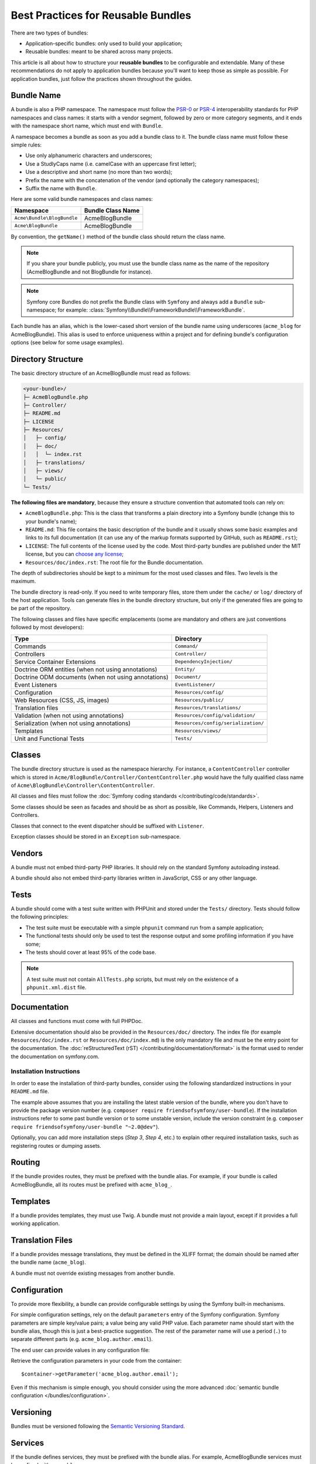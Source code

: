 .. index::
   single: Bundle; Best practices

Best Practices for Reusable Bundles
===================================

There are two types of bundles:

* Application-specific bundles: only used to build your application;
* Reusable bundles: meant to be shared across many projects.

This article is all about how to structure your **reusable bundles** to be
configurable and extendable. Many of these recommendations do not
apply to application bundles because you'll want to keep those as simple
as possible. For application bundles, just follow the practices shown throughout
the guides.

.. seealso::

    The best practices for application-specific bundles are discussed in
    :doc:`/best_practices/introduction`.

.. index::
   pair: Bundle; Naming conventions

.. _bundles-naming-conventions:

Bundle Name
-----------

A bundle is also a PHP namespace. The namespace must follow the `PSR-0`_ or
`PSR-4`_ interoperability standards for PHP namespaces and class names: it starts
with a vendor segment, followed by zero or more category segments, and it ends
with the namespace short name, which must end with ``Bundle``.

A namespace becomes a bundle as soon as you add a bundle class to it. The
bundle class name must follow these simple rules:

* Use only alphanumeric characters and underscores;
* Use a StudlyCaps name (i.e. camelCase with an uppercase first letter);
* Use a descriptive and short name (no more than two words);
* Prefix the name with the concatenation of the vendor (and optionally the
  category namespaces);
* Suffix the name with ``Bundle``.

Here are some valid bundle namespaces and class names:

==========================  ==================
Namespace                   Bundle Class Name
==========================  ==================
``Acme\Bundle\BlogBundle``  AcmeBlogBundle
``Acme\BlogBundle``         AcmeBlogBundle
==========================  ==================

By convention, the ``getName()`` method of the bundle class should return the
class name.

.. note::

    If you share your bundle publicly, you must use the bundle class name as
    the name of the repository (AcmeBlogBundle and not BlogBundle for instance).

.. note::

    Symfony core Bundles do not prefix the Bundle class with ``Symfony``
    and always add a ``Bundle`` sub-namespace; for example:
    :class:`Symfony\\Bundle\\FrameworkBundle\\FrameworkBundle`.

Each bundle has an alias, which is the lower-cased short version of the bundle
name using underscores (``acme_blog`` for AcmeBlogBundle). This alias
is used to enforce uniqueness within a project and for defining bundle's
configuration options (see below for some usage examples).

Directory Structure
-------------------

The basic directory structure of an AcmeBlogBundle must read as follows:

.. code-block:: text

    <your-bundle>/
    ├─ AcmeBlogBundle.php
    ├─ Controller/
    ├─ README.md
    ├─ LICENSE
    ├─ Resources/
    │   ├─ config/
    │   ├─ doc/
    │   │  └─ index.rst
    │   ├─ translations/
    │   ├─ views/
    │   └─ public/
    └─ Tests/

**The following files are mandatory**, because they ensure a structure convention
that automated tools can rely on:

* ``AcmeBlogBundle.php``: This is the class that transforms a plain directory
  into a Symfony bundle (change this to your bundle's name);
* ``README.md``: This file contains the basic description of the bundle and it
  usually shows some basic examples and links to its full documentation (it
  can use any of the markup formats supported by GitHub, such as ``README.rst``);
* ``LICENSE``: The full contents of the license used by the code. Most third-party
  bundles are published under the MIT license, but you can `choose any license`_;
* ``Resources/doc/index.rst``: The root file for the Bundle documentation.

The depth of subdirectories should be kept to a minimum for the most used
classes and files. Two levels is the maximum.

The bundle directory is read-only. If you need to write temporary files, store
them under the ``cache/`` or ``log/`` directory of the host application. Tools
can generate files in the bundle directory structure, but only if the generated
files are going to be part of the repository.

The following classes and files have specific emplacements (some are mandatory
and others are just conventions followed by most developers):

===================================================  ========================================
Type                                                 Directory
===================================================  ========================================
Commands                                             ``Command/``
Controllers                                          ``Controller/``
Service Container Extensions                         ``DependencyInjection/``
Doctrine ORM entities (when not using annotations)   ``Entity/``
Doctrine ODM documents (when not using annotations)  ``Document/``
Event Listeners                                      ``EventListener/``
Configuration                                        ``Resources/config/``
Web Resources (CSS, JS, images)                      ``Resources/public/``
Translation files                                    ``Resources/translations/``
Validation (when not using annotations)              ``Resources/config/validation/``
Serialization (when not using annotations)           ``Resources/config/serialization/``
Templates                                            ``Resources/views/``
Unit and Functional Tests                            ``Tests/``
===================================================  ========================================

Classes
-------

The bundle directory structure is used as the namespace hierarchy. For
instance, a ``ContentController`` controller which is stored in
``Acme/BlogBundle/Controller/ContentController.php`` would have the fully
qualified class name of ``Acme\BlogBundle\Controller\ContentController``.

All classes and files must follow the :doc:`Symfony coding standards </contributing/code/standards>`.

Some classes should be seen as facades and should be as short as possible, like
Commands, Helpers, Listeners and Controllers.

Classes that connect to the event dispatcher should be suffixed with
``Listener``.

Exception classes should be stored in an ``Exception`` sub-namespace.

Vendors
-------

A bundle must not embed third-party PHP libraries. It should rely on the
standard Symfony autoloading instead.

A bundle should also not embed third-party libraries written in JavaScript,
CSS or any other language.

Tests
-----

A bundle should come with a test suite written with PHPUnit and stored under
the ``Tests/`` directory. Tests should follow the following principles:

* The test suite must be executable with a simple ``phpunit`` command run from
  a sample application;
* The functional tests should only be used to test the response output and
  some profiling information if you have some;
* The tests should cover at least 95% of the code base.

.. note::

    A test suite must not contain ``AllTests.php`` scripts, but must rely on the
    existence of a ``phpunit.xml.dist`` file.

Documentation
-------------

All classes and functions must come with full PHPDoc.

Extensive documentation should also be provided in the ``Resources/doc/``
directory.
The index file (for example ``Resources/doc/index.rst`` or
``Resources/doc/index.md``) is the only mandatory file and must be the entry
point for the documentation. The
:doc:`reStructuredText (rST) </contributing/documentation/format>` is the format
used to render the documentation on symfony.com.

Installation Instructions
~~~~~~~~~~~~~~~~~~~~~~~~~

In order to ease the installation of third-party bundles, consider using the
following standardized instructions in your ``README.md`` file.

.. configuration-block::

    .. code-block:: markdown

        Installation
        ============

        Make sure Composer is installed globally, as explained in the
        [installation chapter](https://getcomposer.org/doc/00-intro.md)
        of the Composer documentation.

        Step 1: Download the Bundle
        ---------------------------

        Open a command console, enter your project directory and execute the
        following command to download the latest stable version of this bundle:

        ```console
        $ composer require <package-name>
        ```

        Step 2: Enable the Bundle
        -------------------------

        Then, enable the bundle by adding it to the list of registered bundles
        in the `app/AppKernel.php` file of your project:

        ```php
        // app/AppKernel.php

        // ...
        class AppKernel extends Kernel
        {
            public function registerBundles()
            {
                $bundles = [
                    // ...
                    new <vendor>\<bundle-name>\<bundle-long-name>(),
                ];

                // ...
            }

            // ...
        }
        ```

    .. code-block:: rst

        Installation
        ============

        Make sure Composer is installed globally, as explained in the
        `installation chapter`_ of the Composer documentation.

        Step 1: Download the Bundle
        ---------------------------

        Open a command console, enter your project directory and execute the
        following command to download the latest stable version of this bundle:

        .. code-block:: terminal

            $ composer require <package-name>

        Step 2: Enable the Bundle
        -------------------------

        Then, enable the bundle by adding it to the list of registered bundles
        in the ``app/AppKernel.php`` file of your project::

            // app/AppKernel.php

            // ...
            class AppKernel extends Kernel
            {
                public function registerBundles()
                {
                    $bundles = [
                        // ...

                        new <vendor>\<bundle-name>\<bundle-long-name>(),
                    ];

                    // ...
                }

                // ...
            }

        .. _`installation chapter`: https://getcomposer.org/doc/00-intro.md

The example above assumes that you are installing the latest stable version of
the bundle, where you don't have to provide the package version number
(e.g. ``composer require friendsofsymfony/user-bundle``). If the installation
instructions refer to some past bundle version or to some unstable version,
include the version constraint (e.g. ``composer require friendsofsymfony/user-bundle "~2.0@dev"``).

Optionally, you can add more installation steps (*Step 3*, *Step 4*, etc.) to
explain other required installation tasks, such as registering routes or
dumping assets.

Routing
-------

If the bundle provides routes, they must be prefixed with the bundle alias.
For example, if your bundle is called AcmeBlogBundle, all its routes must be
prefixed with ``acme_blog_``.

Templates
---------

If a bundle provides templates, they must use Twig. A bundle must not provide
a main layout, except if it provides a full working application.

Translation Files
-----------------

If a bundle provides message translations, they must be defined in the XLIFF
format; the domain should be named after the bundle name (``acme_blog``).

A bundle must not override existing messages from another bundle.

Configuration
-------------

To provide more flexibility, a bundle can provide configurable settings by
using the Symfony built-in mechanisms.

For simple configuration settings, rely on the default ``parameters`` entry of
the Symfony configuration. Symfony parameters are simple key/value pairs; a
value being any valid PHP value. Each parameter name should start with the
bundle alias, though this is just a best-practice suggestion. The rest of the
parameter name will use a period (``.``) to separate different parts (e.g.
``acme_blog.author.email``).

The end user can provide values in any configuration file:

.. configuration-block::

    .. code-block:: yaml

        # app/config/config.yml
        parameters:
            acme_blog.author.email: 'fabien@example.com'

    .. code-block:: xml

        <!-- app/config/config.xml -->
        <?xml version="1.0" encoding="UTF-8" ?>
        <container xmlns="http://symfony.com/schema/dic/services"
            xmlns:xsi="http://www.w3.org/2001/XMLSchema-instance"
            xsi:schemaLocation="http://symfony.com/schema/dic/services
                https://symfony.com/schema/dic/services/services-1.0.xsd">

            <parameters>
                <parameter key="acme_blog.author.email">fabien@example.com</parameter>
            </parameters>

        </container>

    .. code-block:: php

        // app/config/config.php
        $container->setParameter('acme_blog.author.email', 'fabien@example.com');

Retrieve the configuration parameters in your code from the container::

    $container->getParameter('acme_blog.author.email');

Even if this mechanism is simple enough, you should consider using the more
advanced :doc:`semantic bundle configuration </bundles/configuration>`.

Versioning
----------

Bundles must be versioned following the `Semantic Versioning Standard`_.

Services
--------

If the bundle defines services, they must be prefixed with the bundle alias.
For example, AcmeBlogBundle services must be prefixed with ``acme_blog``.

In addition, services not meant to be used by the application directly, should
be :ref:`defined as private <container-private-services>`. For public services,
:ref:`aliases should be created <service-autowiring-alias>` from the interface/class
to the service id. For example, in MonologBundle, an alias is created from
``Psr\Log\LoggerInterface`` to ``logger`` so that the ``LoggerInterface`` type-hint
can be used for autowiring.

Services should not use autowiring or autoconfiguration. Instead, all services should
be defined explicitly.

.. seealso::

    You can learn much more about service loading in bundles reading this article:
    :doc:`How to Load Service Configuration inside a Bundle </bundles/extension>`.

Composer Metadata
-----------------

The ``composer.json`` file should include at least the following metadata:

``name``
    Consists of the vendor and the short bundle name. If you are releasing the
    bundle on your own instead of on behalf of a company, use your personal name
    (e.g. ``johnsmith/blog-bundle``). Exclude the vendor name from the bundle
    short name and separate each word with an hyphen. For example: AcmeBlogBundle
    is transformed into ``blog-bundle`` and AcmeSocialConnectBundle is
    transformed into ``social-connect-bundle``.

``description``
    A brief explanation of the purpose of the bundle.

``type``
    Use the ``symfony-bundle`` value.

``license``
    a string (or array of strings) with a `valid license identifier`_, such as ``MIT``.

``autoload``
    This information is used by Symfony to load the classes of the bundle. The
    `PSR-4`_ autoload standard is recommended for modern bundles, but `PSR-0`_
    standard is also supported.

In order to make it easier for developers to find your bundle, register it on
`Packagist`_, the official repository for Composer packages.

Resources
---------

If the bundle references any resources (config files, translation files, etc.),
don't use physical paths (e.g. ``__DIR__/config/services.xml``) but logical
paths (e.g. ``@AppBundle/Resources/config/services.xml``).

The logical paths are required because of the bundle overriding mechanism that
lets you override any resource/file of any bundle. See :ref:`http-kernel-resource-locator`
for more details about transforming physical paths into logical paths.

Beware that templates use a simplified version of the logical path shown above.
For example, an ``index.html.twig`` template located in the ``Resources/views/Default/``
directory of the AppBundle, is referenced as ``@App/Default/index.html.twig``.

Learn more
----------

* :doc:`/bundles/extension`
* :doc:`/bundles/configuration`

.. _`PSR-0`: https://www.php-fig.org/psr/psr-0/
.. _`PSR-4`: https://www.php-fig.org/psr/psr-4/
.. _`Semantic Versioning Standard`: https://semver.org/
.. _`Packagist`: https://packagist.org/
.. _`choose any license`: https://choosealicense.com/
.. _`valid license identifier`: https://spdx.org/licenses/
